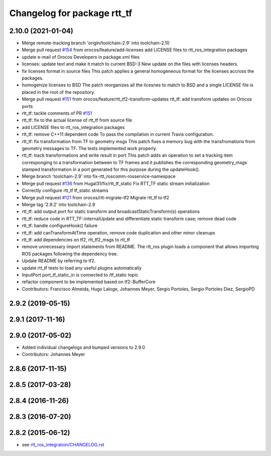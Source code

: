 ^^^^^^^^^^^^^^^^^^^^^^^^^^^^
Changelog for package rtt_tf
^^^^^^^^^^^^^^^^^^^^^^^^^^^^

2.10.0 (2021-01-04)
-------------------
* Merge remote-tracking branch 'origin/toolchain-2.9' into toolchain-2.10
* Merge pull request `#154 <https://github.com/orocos/rtt_ros_integration/issues/154>`_ from orocos/feature/add-licenses
  add LICENSE files to rtt_ros_integration packages
* update e-mail of Orocos Developers in package.xml files
* licenses: update text and make it match to current BSD-3
  New update on the files with licenses headers.
* fix licenses format in source files
  This patch applies a general homogeneous format for the licenses
  accross the packages.
* homogenize licenses to BSD
  The patch reorganizes all the licesnes to match to BSD and a
  single LICENSE file is placed in the root of the repository.
* Merge pull request `#151 <https://github.com/orocos/rtt_ros_integration/issues/151>`_ from orocos/feature/rtt_tf2-transform-updates
  rtt_tf: add transform updates on Orocos ports
* rtt_tf: tackle comments of PR `#151 <https://github.com/orocos/rtt_ros_integration/issues/151>`_
* rtt_tf: fix to the actual license of rtt_tf from source file
* add LICENSE files to rtt_ros_integration packages
* rtt_tf: remove C++11 dependent code
  To pass the compilation in current Travis configuration.
* rtt_tf: fix transformation from TF to geometry msgs
  This patch fixes a memory bug with the transfromations from
  geometry messages to TF.
  The tests implemented work properly.
* rtt_tf: track transformations and write result in port
  This patch adds an operation to set a tracking item corresponging
  to a transformation between to TF frames and it publishes the
  corresponding geometry_msgs stamped transformation in a port
  generated for this purpose during the updateHook().
* Merge branch 'toolchain-2.9' into fix-rtt_roscomm-rosservice-namespace
* Merge pull request `#136 <https://github.com/orocos/rtt_ros_integration/issues/136>`_ from Hugal31/fix/rtt_tf_static
  Fix RTT_TF static stream initialization
* Correctly configure rtt_tf tf_static streams
* Merge pull request `#121 <https://github.com/orocos/rtt_ros_integration/issues/121>`_ from orocos/rtt-migrate-tf2
  Migrate rtt_tf to tf2
* Merge tag '2.9.2' into toolchain-2.9
* rtt_tf: add output port for static transform and broadcastStaticTransform(s) operations
* rtt_tf: reduce code in RTT_TF::internalUpdate and differentiate static transform case; remove dead code
* rtt_tf: handle configureHook() failure
* rtt_tf: add canTransformAtTime operation, remove code duplication and other minor cleanups
* rtt_tf: add dependencies on tf2, rtt_tf2_msgs to rtt_tf
* remove unnecessary import statements from README. The rtt_ros plugin loads a component that allows importing ROS packages following the dependency tree.
* Update README by referring to tf2.
* update rtt_tf tests to load any useful plugins automatically
* InputPort port_tf_static_in is connected to /tf_static topic
* refactor component to be implemented based on tf2::BufferCore
* Contributors: Francisco Almeida, Hugo Laloge, Johannes Meyer, Sergio Portoles, Sergio Portoles Diez, SergioPD

2.9.2 (2019-05-15)
------------------

2.9.1 (2017-11-16)
------------------

2.9.0 (2017-05-02)
------------------
* Added individual changelogs and bumped versions to 2.9.0
* Contributors: Johannes Meyer

2.8.6 (2017-11-15)
------------------

2.8.5 (2017-03-28)
------------------

2.8.4 (2016-11-26)
------------------

2.8.3 (2016-07-20)
------------------

2.8.2 (2015-06-12)
------------------
* see `rtt_ros_integratoin/CHANGELOG.rst <../rtt_ros_integration/CHANGELOG.rst>`_

